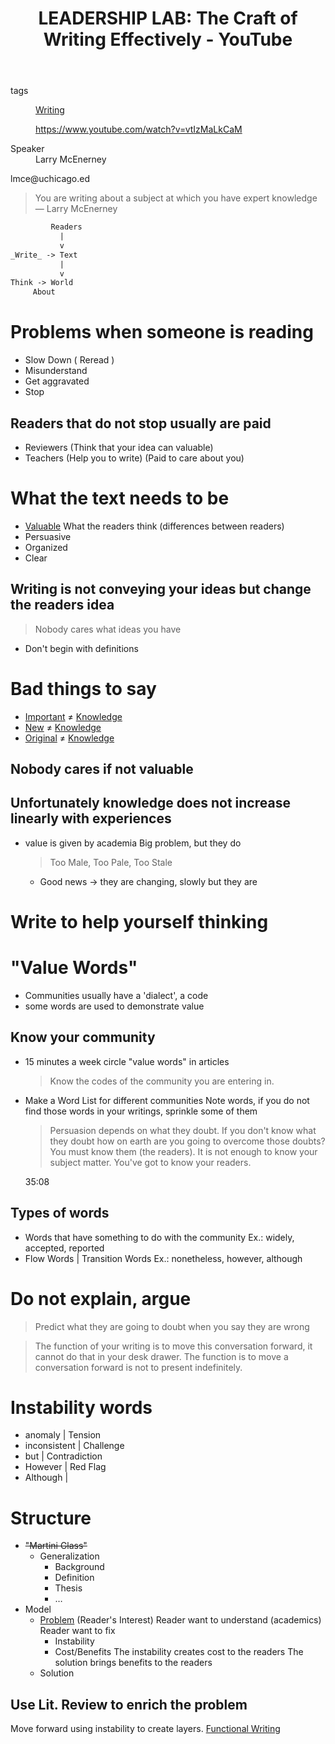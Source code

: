 :PROPERTIES:
:ID:       d4d57ee3-8bae-4863-9041-76e1125c3524
:ROAM_REFS: https://www.youtube.com/watch?v=vtIzMaLkCaM
:END:
#+title: LEADERSHIP LAB: The Craft of Writing Effectively - YouTube
- tags :: [[id:06e35bd7-1325-41c1-80bc-461a17f43aa8][Writing]]

  https://www.youtube.com/watch?v=vtIzMaLkCaM

- Speaker :: Larry McEnerney
lmce@uchicago.ed


#+begin_quote
You are writing about a subject at which you have expert knowledge
--- Larry McEnerney
#+end_quote

#+begin_src txt
         Readers
           |
           v
_Write_ -> Text
           |
           v
Think -> World
     About
#+end_src


* Problems when someone is reading
- Slow Down ( Reread )
- Misunderstand
- Get aggravated
- Stop
** Readers that do not stop usually are paid
- Reviewers (Think that your idea can valuable)
- Teachers (Help you to write)
  (Paid to care about you)
* What the text needs to be
- _Valuable_
  What the readers think (differences between readers)
- Persuasive
- Organized
- Clear
** Writing is not conveying your ideas but change the readers idea
#+begin_quote
Nobody cares what ideas you have
#+end_quote
- Don't begin with definitions
* Bad things to say
- _Important_ $\neq$ _Knowledge_
- _New_ $\neq$ _Knowledge_
- _Original_ $\neq$ _Knowledge_

** Nobody cares if not valuable
** Unfortunately knowledge does not increase linearly with experiences
- value is given by academia
  Big problem, but they do
  #+begin_quote
Too Male, Too Pale, Too Stale
  #+end_quote
  - Good news -> they are changing, slowly but they are
* Write to help yourself thinking
* "Value Words"
- Communities usually have a 'dialect', a code
- some words are used to demonstrate value

** Know your community
- 15 minutes a week circle "value words" in articles
  #+begin_quote
  Know the codes of the community you are entering in.
  #+end_quote
- Make a Word List for different communities
  Note words, if you do not find those words in your writings, sprinkle some of them

  #+begin_quote
  Persuasion depends on what they doubt. If you don't know what they doubt how on
  earth are you going to overcome those doubts? You must know them (the readers).
  It is not enough to know your subject matter. You've got to know your readers.
  #+end_quote  35:08

** Types of words
- Words that have something to do with the community
  Ex.: widely, accepted, reported
- Flow Words | Transition Words
  Ex.: nonetheless, however, although

* Do not explain, argue
#+begin_quote
Predict what they are going to doubt when you say they are wrong
#+end_quote

#+begin_quote
The function of your writing is to move this conversation forward, it cannot do
that in your desk drawer. The function is to move a conversation forward is not
to present indefinitely.
#+end_quote

* Instability words
- anomaly              | Tension
- inconsistent         | Challenge
- but                  | Contradiction
- However              | Red Flag
- Although             |

* Structure
- +"Martini Glass"+
  - Generalization
    - Background
    - Definition
    - Thesis
    - ...
- Model
  - _Problem_ (Reader's Interest)
    Reader want to understand (academics)
    Reader want to fix
    - Instability
    - Cost/Benefits
      The instability creates cost to the readers
      The solution brings benefits to the readers
  - Solution
** Use Lit. Review to enrich the problem
Move forward using instability to create layers.
[[id:e9533ad5-a64b-4d8b-9776-393e04d0e533][Functional Writing]]
